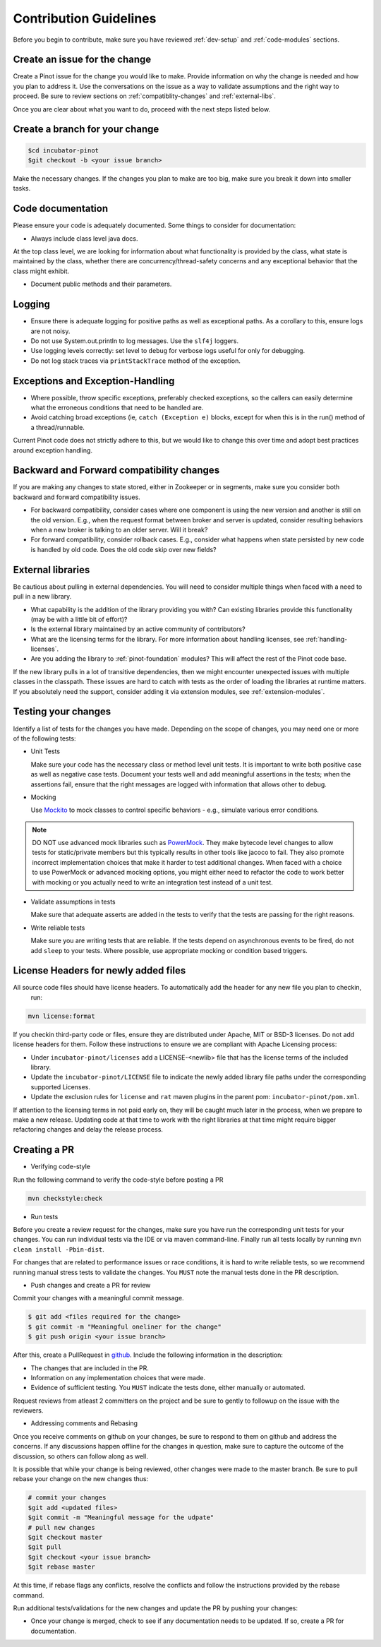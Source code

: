 ..
.. Licensed to the Apache Software Foundation (ASF) under one
.. or more contributor license agreements.  See the NOTICE file
.. distributed with this work for additional information
.. regarding copyright ownership.  The ASF licenses this file
.. to you under the Apache License, Version 2.0 (the
.. "License"); you may not use this file except in compliance
.. with the License.  You may obtain a copy of the License at
..
..   http://www.apache.org/licenses/LICENSE-2.0
..
.. Unless required by applicable law or agreed to in writing,
.. software distributed under the License is distributed on an
.. "AS IS" BASIS, WITHOUT WARRANTIES OR CONDITIONS OF ANY
.. KIND, either express or implied.  See the License for the
.. specific language governing permissions and limitations
.. under the License.
..

Contribution Guidelines
=======================

Before you begin to contribute, make sure you have reviewed :ref:`dev-setup` and :ref:`code-modules` sections.

Create an issue for the change
^^^^^^^^^^^^^^^^^^^^^^^^^^^^^^
Create a Pinot issue for the change you would like to make. Provide information on why the change is needed and how you
plan to address it. Use the conversations on the issue as a way to validate assumptions and the right way to proceed.
Be sure to review sections on :ref:`compatiblity-changes` and :ref:`external-libs`.

Once you are clear about what you want to do, proceed with the next steps listed below.

Create a branch for your change
^^^^^^^^^^^^^^^^^^^^^^^^^^^^^^^

.. code-block:: none

  $cd incubator-pinot
  $git checkout -b <your issue branch>

Make the necessary changes. If the changes you plan to make are too big, make sure you break it down into smaller tasks.

Code documentation
^^^^^^^^^^^^^^^^^^
Please ensure your code is adequately documented. Some things to consider for documentation:

* Always include class level java docs.
At the top class level, we are looking for information about what functionality is provided by the class,
what state is maintained by the class, whether there are concurrency/thread-safety concerns and any exceptional behavior that the class might exhibit.

* Document public methods and their parameters.

Logging
^^^^^^^

* Ensure there is adequate logging for positive paths as well as exceptional paths. As a corollary to this, ensure logs are not noisy.
* Do not use System.out.println to log messages. Use the ``slf4j`` loggers.
* Use logging levels correctly: set level to ``debug`` for verbose logs useful for only for debugging.
* Do not log stack traces via ``printStackTrace`` method of the exception.

Exceptions and Exception-Handling
^^^^^^^^^^^^^^^^^^^^^^^^^^^^^^^^^

* Where possible, throw specific exceptions, preferably checked exceptions, so the callers can easily determine what the erroneous conditions that need to be handled are.
* Avoid catching broad exceptions (ie, ``catch (Exception e)`` blocks, except for when this is in the run() method of a thread/runnable.

Current Pinot code does not strictly adhere to this, but we would like to change this over time and adopt best practices around exception handling.

.. _compatibility-changes:

Backward and Forward compatibility changes
^^^^^^^^^^^^^^^^^^^^^^^^^^^^^^^^^^^^^^^^^^
If you are making any changes to state stored, either in Zookeeper or in segments, make sure you consider both backward and forward compatibility issues.

* For backward compatibility, consider cases where one component is using the new version and another is still on the old version. E.g., when the request format between broker and server is updated, consider resulting behaviors when a new broker is talking to an older server. Will it break?
* For forward compatibility, consider rollback cases. E.g., consider what happens when state persisted by new code is handled by old code. Does the old code skip over new fields?

.. _external-libs:

External libraries
^^^^^^^^^^^^^^^^^^
Be cautious about pulling in external dependencies. You will need to consider multiple things when faced with a need to pull in a new library.

* What capability is the addition of the library providing you with? Can existing libraries provide this functionality (may be with a little bit of effort)?
* Is the external library maintained by an active community of contributors?
* What are the licensing terms for the library. For more information about handling licenses, see :ref:`handling-licenses`.
* Are you adding the library to :ref:`pinot-foundation` modules? This will affect the rest of the Pinot code base.
If the new library pulls in a lot of transitive dependencies, then we might encounter unexpected issues with multiple classes in the classpath.
These issues are hard to catch with tests as the order of loading the libraries at runtime matters. If you absolutely need the support, consider adding it via extension modules, see :ref:`extension-modules`.

Testing your changes
^^^^^^^^^^^^^^^^^^^^
Identify a list of tests for the changes you have made. Depending on the scope of changes, you may need one or more of the following tests:

* Unit Tests

  Make sure your code has the necessary class or method level unit tests. It is important to write both positive case as well as negative case tests.
  Document your tests well and add meaningful assertions in the tests; when the assertions fail, ensure that the right messages are logged with information that allows other to debug.

* Mocking

  Use `Mockito <https://site.mockito.org/>`_ to mock classes to control specific behaviors - e.g., simulate various error conditions.

.. note::
  DO NOT use advanced mock libraries such as `PowerMock <https://github.com/powermock/powermock>`_. They make bytecode level changes to allow tests for static/private members but this typically results in other tools like jacoco to fail. They also promote incorrect implementation choices that make it harder to test additional changes. When faced with a choice to use PowerMock or advanced mocking options, you might either need to refactor the code to work better with mocking or you actually need to write an integration test instead of a unit test.

* Validate assumptions in tests

  Make sure that adequate asserts are added in the tests to verify that the tests are passing for the right reasons.

* Write reliable tests

  Make sure you are writing tests that are reliable. If the tests depend on asynchronous events to be fired, do not add ``sleep`` to your tests. Where possible, use appropriate mocking or condition based triggers.

.. _handling-licenses:

License Headers for newly added files
^^^^^^^^^^^^^^^^^^^^^^^^^^^^^^^^^^^^^

All source code files should have license headers. To automatically add the header for any new file you plan to checkin,
 run:

.. code-block:: none

    mvn license:format

.. note::

If you checkin third-party code or files, ensure they are distributed under Apache, MIT or BSD-3 licenses.
Do not add license headers for them. Follow these instructions to ensure we are compliant with Apache Licensing process:

* Under ``incubator-pinot/licenses`` add a LICENSE-<newlib> file that has the license terms of the included library.
* Update the ``incubator-pinot/LICENSE`` file to indicate the newly added library file paths under the corresponding supported Licenses.
* Update the exclusion rules for ``license`` and ``rat`` maven plugins in the parent pom: ``incubator-pinot/pom.xml``.

If attention to the licensing terms in not paid early on, they will be caught much later in the process, when we prepare to make a new release.
Updating code at that time to work with the right libraries at that time might require bigger refactoring changes and delay the release process.

Creating a PR
^^^^^^^^^^^^^

* Verifying code-style

Run the following command to verify the code-style before posting a PR

.. code-block:: none

    mvn checkstyle:check

* Run tests

Before you create a review request for the changes, make sure you have run the corresponding unit tests for your changes.
You can run individual tests via the IDE or via maven command-line. Finally run all tests locally by running ``mvn clean install -Pbin-dist``.

For changes that are related to performance issues or race conditions, it is hard to write reliable tests, so we recommend running manual stress tests to validate the changes. You ``MUST`` note the manual tests done in the PR description.

* Push changes and create a PR for review

Commit your changes with a meaningful commit message.

.. code-block:: none

  $ git add <files required for the change>
  $ git commit -m "Meaningful oneliner for the change"
  $ git push origin <your issue branch>

After this, create a PullRequest in `github <https://github.com/apache/incubator-pinot/pulls>`_. Include the following information in the description:

* The changes that are included in the PR.

* Information on any implementation choices that were made.

* Evidence of sufficient testing. You ``MUST`` indicate the tests done, either manually or automated.

Request reviews from atleast 2 committers on the project and be sure to gently to followup on the issue with the reviewers.

* Addressing comments and Rebasing
Once you receive comments on github on your changes, be sure to respond to them on github and address the concerns.
If any discussions happen offline for the changes in question, make sure to capture the outcome of the discussion, so others can follow along as well.

It is possible that while your change is being reviewed, other changes were made to the master branch. Be sure to pull rebase your change on the new changes thus:

.. code-block:: none

  # commit your changes
  $git add <updated files>
  $git commit -m "Meaningful message for the udpate"
  # pull new changes
  $git checkout master
  $git pull
  $git checkout <your issue branch>
  $git rebase master

At this time, if rebase flags any conflicts, resolve the conflicts and follow the instructions provided by the rebase command.

Run additional tests/validations for the new changes and update the PR by pushing your changes:

.. code-block:: none
  $git push origin <your issue branch>

* Once your change is merged, check to see if any documentation needs to be updated. If so, create a PR for documentation.
